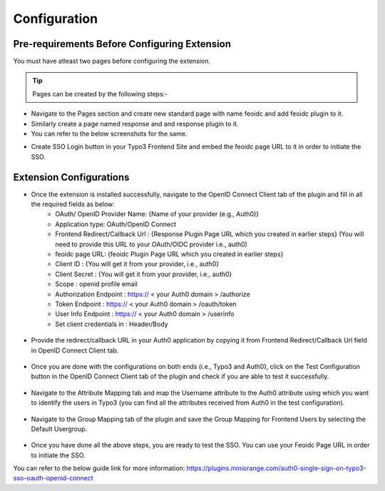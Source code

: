 Configuration
=============

Pre-requirements Before Configuring Extension
*********************************************

You must have atleast two pages before configuring the extension.

.. tip:: Pages can be created by the following steps:-

* Navigate to the Pages section and create new standard page with name feoidc and add feoidc plugin to it.
* Similarly create a page named response and and response plugin to it.
* You can refer to the below screenshots for the same.
.. image:: Images/feoidc.png
    :alt: Feoidc Page
.. image:: Images/response.png
    :alt: Response Page
* Create SSO Login button in your Typo3 Frontend Site and embed the feoidc page URL to it in order to initiate the SSO.


Extension Configurations
************************

* Once the extension is installed successfully, navigate to the OpenID Connect Client tab of the plugin and fill in all the required fields as below:
	- OAuth/ OpenID Provider Name: {Name of your provider (e.g., Auth0)}
	- Application type: OAuth/OpenID Connect
	- Frontend Redirect/Callback Url : {Response Plugin Page URL which you created in earlier steps} (You will need to provide this URL to your
	  OAuth/OIDC provider i.e., auth0)
	- feoidc page URL: {feoidc Plugin Page URL which you created in earlier steps}
	- Client ID : {You will get it from your provider, i.e., auth0}
	- Client Secret : {You will get it from your provider, i.e., auth0}
	- Scope : openid profile email
	- Authorization Endpoint : https:// < your Auth0 domain > /authorize
	- Token Endpoint : https:// < your Auth0 domain > /oauth/token
	- User Info Endpoint : 	https:// < your Auth0 domain > /userinfo
	- Set client credentials in : Header/Body

.. figure:: Images/configurations.png
   :alt: OpenID Connect Client Configurations

* Provide the redirect/callback URL in your Auth0 application by copying it from Frontend Redirect/Callback Url field in OpenID Connect Client tab.
.. figure:: Images/callback.png
   :alt: Auth0 Callback/Redirect URL

* Once you are done with the configurations on both ends (i.e., Typo3 and Auth0), click on the Test Configuration button in the OpenID Connect Client tab of the plugin and check if you are able to test it successfully.
.. figure:: Images/TestConfiguration.png
   :alt: Test Configuration Window

* Navigate to the Attribute Mapping tab and map the Username attribute to the Auth0 attribute using which you want to identify the users in Typo3 (you can find all the attributes received from Auth0 in the test configuration).
.. figure:: Images/AttributeMapping.png
   :alt: Attribute Mapping Settings

* Navigate to the Group Mapping tab of the plugin and save the Group Mapping for Frontend Users by selecting the Default Usergroup.
.. figure:: Images/RoleMapping.png
   :alt: Role Mapping Settings

* Once you have done all the above steps, you are ready to test the SSO. You can use your Feoidc Page URL in order to initiate the SSO.

You can refer to the below guide link for more information:
https://plugins.miniorange.com/auth0-single-sign-on-typo3-sso-oauth-openid-connect